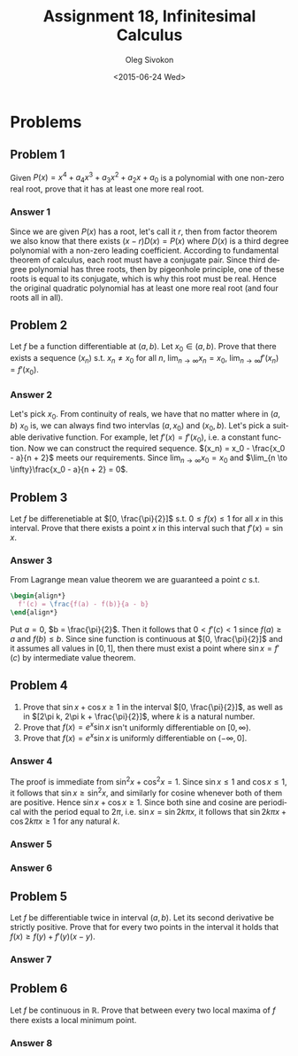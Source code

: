 # -*- fill-column: 80; org-confirm-babel-evaluate: nil -*-

#+TITLE:     Assignment 18, Infinitesimal Calculus
#+AUTHOR:    Oleg Sivokon
#+EMAIL:     olegsivokon@gmail.com
#+DATE:      <2015-06-24 Wed>
#+DESCRIPTION: Fourth asssignment in the course Infinitesimal Calculus
#+KEYWORDS: Infinitesimal Calculus, Assignment, Limits of functions
#+LANGUAGE: en
#+LaTeX_CLASS: article
#+LATEX_CLASS_OPTIONS: [a4paper]
#+LATEX_HEADER: \usepackage[usenames,dvipsnames]{color}
#+LATEX_HEADER: \usepackage{commath}
#+LATEX_HEADER: \usepackage{tikz}
#+LATEX_HEADER: \usetikzlibrary{shapes,backgrounds}
#+LATEX_HEADER: \usepackage{marginnote}
#+LATEX_HEADER: \usepackage{listings}
#+LATEX_HEADER: \usepackage{color}
#+LATEX_HEADER: \usepackage{enumerate}
#+LATEX_HEADER: \hypersetup{urlcolor=blue}
#+LATEX_HEADER: \hypersetup{colorlinks,urlcolor=blue}
#+LATEX_HEADER: \setlength{\parskip}{16pt plus 2pt minus 2pt}
#+LATEX_HEADER: \definecolor{codebg}{rgb}{0.96,0.99,0.8}
#+LATEX_HEADER: \definecolor{codestr}{rgb}{0.46,0.09,0.2}
#+LATEX_HEADER: \DeclareMathOperator{\Dom}{Dom}
#+LATEX_HEADER: \allowdisplaybreaks[4]

#+BEGIN_SRC emacs-lisp :exports none
  (setq org-latex-pdf-process
          '("latexmk -pdflatex='pdflatex -shell-escape -interaction nonstopmode' -pdf -f %f")
          org-latex-listings t
          org-src-fontify-natively t
          org-listings-escape-inside '("(*@" . "@*)")
          org-latex-custom-lang-environments '((maxima "maxima"))
          org-babel-latex-htlatex "htlatex")

  (defmacro by-backend (&rest body)
      `(cl-case (when (boundp 'backend) (org-export-backend-name backend))
         ,@body))

  (defmacro with-current-dir (directory &rest body)
    `(let ((old default-directory))
       (cd ,directory)
       (unwind-protect (progn ,@body)
         (cd old))))

  (defun format-maxima-graph (maxima-output)
    (let ((tex (replace-regexp-in-string
                "[] ]+$" ""
                (replace-regexp-in-string
                 "^\\s-+" ""
                 (car (reverse (split-string maxima-output "\n")))))))
      (with-current-dir
       (format "%s/images/" (file-name-directory (buffer-file-name)))
       (shell-command
        (format "latexmk -pdflatex='pdflatex -shell-escape -interaction nonstopmode' -pdf -f %s"
                tex)))
      (format "%s.pdf" (file-name-sans-extension tex))))
#+END_SRC

#+RESULTS:
: format-maxima-graph

#+NAME: fname
#+HEADER: :var f="dummy"
#+BEGIN_SRC emacs-lisp :exports none
  (format "\"%s/images/%s\"" (file-name-directory (buffer-file-name)) f)
#+END_SRC

#+BEGIN_LATEX
\definecolor{codebg}{rgb}{0.96,0.99,0.8}
\lstnewenvironment{maxima}{%
  \lstset{backgroundcolor=\color{codebg},
    escapeinside={(*@}{@*)},
    aboveskip=20pt,
    showstringspaces=false,
    frame=single,
    framerule=0pt,
    basicstyle=\ttfamily\scriptsize,
    columns=fixed}}{}
}
\makeatletter
\newcommand{\verbatimfont}[1]{\renewcommand{\verbatim@font}{\ttfamily#1}}
\makeatother
\verbatimfont{\small}%
\clearpage
#+END_LATEX

* Problems

** Problem 1
   Given $P(x) = x^4 + a_4x^3 + a_3x^2 + a_2x + a_0$ is a polynomial with one
   non-zero real root, prove that it has at least one more real root.

*** Answer 1
    Since we are given $P(x)$ has a root, let's call it $r$, then from factor
    theorem we also know that there exists $(x - r)D(x) = P(x)$ where $D(x)$ is
    a third degree polynomial with a non-zero leading coefficient.  According to
    fundamental theorem of calculus, each root must have a conjugate pair.
    Since third degree polynomial has three roots, then by pigeonhole principle,
    one of these roots is equal to its conjugate, which is why this root must be
    real.  Hence the original quadratic polynomial has at least one more real
    root (and four roots all in all).

** Problem 2
   Let $f$ be a function differentiable at $(a, b)$.  Let $x_0 \in (a, b)$.
   Prove that there exists a sequence $(x_n)$ s.t. $x_n \neq x_0$ for all $n$,
   $\lim_{n \to \infty}x_n = x_0$, $\lim_{n \to \infty}f'(x_n) = f'(x_0)$.

*** Answer 2
    Let's pick $x_0$.  From continuity of reals, we have that no matter where in
    $(a, b)$ $x_0$ is, we can always find two intervlas $(a, x_0)$ and $(x_0,
    b)$.  Let's pick a suitable derivative function.  For example, let $f'(x) =
    f'(x_0)$, i.e. a constant function.  Now we can construct the required
    sequence.  $(x_n) = x_0 - \frac{x_0 - a}{n + 2}$ meets our requirements.
    Since $\lim_{n \to \infty}x_0 = x_0$ and $\lim_{n \to \infty}\frac{x_0 -
    a}{n + 2} = 0$.

** Problem 3
   Let $f$ be differenetiable at $[0, \frac{\pi}{2}]$ s.t. $0 \leq f(x) \leq 1$ for
   all $x$ in this interval.  Prove that there exists a point $x$ in this interval
   such that $f'(x) = \sin x$.

*** Answer 3
    From Lagrange mean value theorem we are guaranteed a point $c$ s.t.
    #+HEADER: :exports results
    #+HEADER: :results (by-backend (pdf "latex") (t "raw"))
    #+BEGIN_SRC latex
      \begin{align*}
        f'(c) = \frac{f(a) - f(b)}{a - b}
      \end{align*}
    #+END_SRC
    Put $a = 0$, $b = \frac{\pi}{2}$.  Then it follows that $0 < f'(c) < 1$
    since $f(a) \geq a$ and $f(b) \leq b$.  Since sine function is continuous at
    $[0, \frac{\pi}{2}]$ and it assumes all values in $[0, 1]$, then there must
    exist a point where $\sin x = f'(c)$ by intermediate value theorem.

** Problem 4
   1. Prove that $\sin x + \cos x \geq 1$ in the interval $[0, \frac{\pi}{2}]$,
      as well as in $[2\pi k, 2\pi k + \frac{\pi}{2}]$, where $k$ is a natural
      number.
   2. Prove that $f(x) = e^x \sin x$ isn't uniformly differentiable on $[0, \infty)$.
   3. Prove that $f(x) = e^x \sin x$ is uniformly differentiable on $(-\infty, 0]$.

*** Answer 4
    The proof is immediate from $\sin^2 x + \cos^2 x = 1$. Since $\sin x \leq 1$
    and $\cos x \leq 1$, it follows that $\sin x \geq \sin^2 x$, and similarly
    for cosine whenever both of them are positive.  Hence $\sin x + \cos x \geq
    1$.  Since both sine and cosine are periodical with the period equal to
    $2\pi$, i.e. $\sin x = \sin 2k\pi x$, it follows that $\sin 2k\pi x + \cos
    2k\pi x \geq 1$ for any natural $k$.

*** Answer 5

*** Answer 6

** Problem 5
   Let $f$ be differentiable twice in interval $(a, b)$.  Let its second derivative
   be strictly positive.  Prove that for every two points in the interval it holds
   that $f(x) \geq f(y) + f'(y)(x - y)$.

*** Answer 7

** Problem 6
   Let $f$ be continuous in $\mathbb{R}$.  Prove that between every two local maxima
   of $f$ there exists a local minimum point.

*** Answer 8
